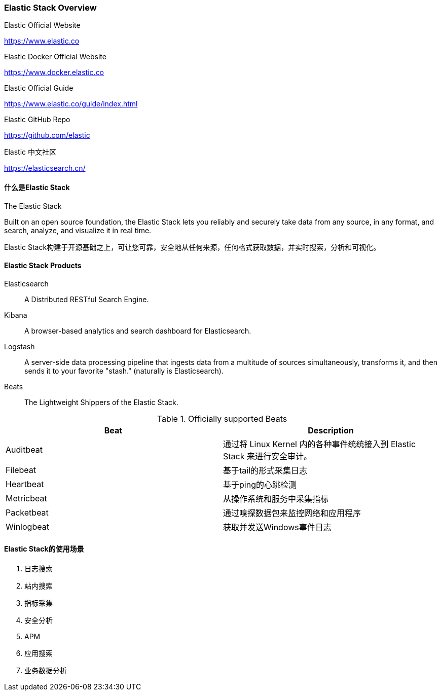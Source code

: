 === Elastic Stack Overview

.Elastic Official Website
https://www.elastic.co[https://www.elastic.co]

.Elastic Docker Official Website
https://www.docker.elastic.co[https://www.docker.elastic.co]

.Elastic Official Guide
https://www.elastic.co/guide/index.html[https://www.elastic.co/guide/index.html]

.Elastic GitHub Repo
https://github.com/elastic[https://github.com/elastic]

.Elastic 中文社区
https://elasticsearch.cn/[https://elasticsearch.cn/]


==== 什么是Elastic Stack
[source]
.The Elastic Stack
****
Built on an open source foundation, the Elastic Stack lets you reliably and securely take data from any source, in any format, and search, analyze, and visualize it in real time.

Elastic Stack构建于开源基础之上，可让您可靠，安全地从任何来源，任何格式获取数据，并实时搜索，分析和可视化。
****

==== Elastic Stack Products
Elasticsearch:: A Distributed RESTful Search Engine.

Kibana:: A browser-based analytics and search dashboard for Elasticsearch.

Logstash:: A server-side data processing pipeline that ingests data from a multitude of sources simultaneously,
transforms it, and then sends it to your favorite "stash." (naturally is Elasticsearch).

Beats:: The Lightweight Shippers of the Elastic Stack.

.Officially supported Beats
|===
|Beat |Description

|Auditbeat
|通过将 Linux Kernel 内的各种事件统统接入到 Elastic Stack 来进行安全审计。

|Filebeat
|基于tail的形式采集日志

|Heartbeat
|基于ping的心跳检测

|Metricbeat
|从操作系统和服务中采集指标

|Packetbeat
|通过嗅探数据包来监控网络和应用程序

|Winlogbeat
|获取并发送Windows事件日志
|===

==== Elastic Stack的使用场景
. 日志搜索
. 站内搜索
. 指标采集
. 安全分析
. APM
. 应用搜索
. 业务数据分析